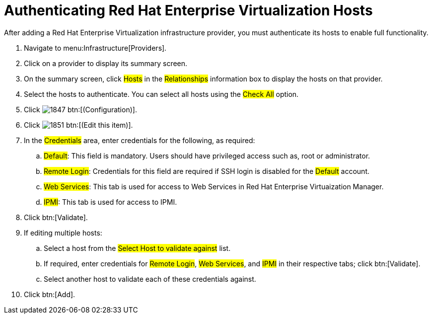 = Authenticating Red Hat Enterprise Virtualization Hosts

After adding a Red Hat Enterprise Virtualization infrastructure provider, you must authenticate its hosts to enable full functionality. 

. Navigate to menu:Infrastructure[Providers]. 
. Click on a provider to display its summary screen. 
. On the summary screen, click #Hosts# in the #Relationships# information box to display the hosts on that provider. 
. Select the hosts to authenticate.
  You can select all hosts using the #Check All# option. 
. Click  image:images/1847.png[] btn:[(Configuration)]. 
. Click  image:images/1851.png[] btn:[(Edit this item)]. 
. In the #Credentials# area, enter credentials for the following, as required:
 .. #Default#: This field is mandatory. Users should have privileged access such as, root or administrator. 
 .. #Remote Login#: Credentials for this field are required if SSH login is disabled for the #Default# account. 
 .. #Web Services#: This tab is used for access to Web Services in Red Hat Enterprise Virtuaization Manager.
 .. #IPMI#:  This tab is used for access to IPMI.
. Click btn:[Validate]. 
. If editing multiple hosts:
 .. Select a host from the #Select Host to validate against# list. 
 .. If required, enter credentials for #Remote Login#, #Web Services#, and #IPMI# in their respective tabs; click btn:[Validate].
 .. Select another host to validate each of these credentials against. 
. Click btn:[Add].

